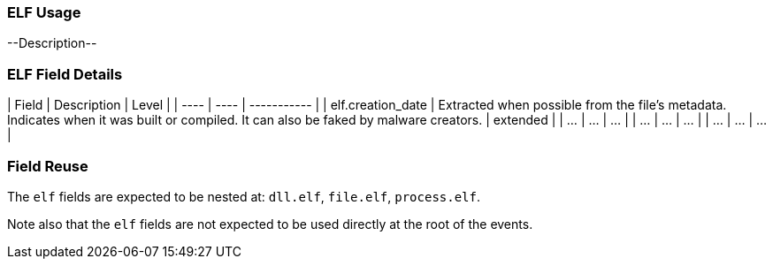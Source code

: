 [[ecs-elf-ussage]]
=== ELF Usage

--Description--

[discrete]
=== ELF Field Details
| Field | Description | Level |
| ---- | ---- | ----------- |
| elf.creation_date | Extracted when possible from the file's metadata. Indicates when it was built or compiled. It can also be faked by malware creators. | extended |
| ... | ... | ... |
| ... | ... | ... |
| ... | ... | ... |

[discrete]
=== Field Reuse
The `elf` fields are expected to be nested at: `dll.elf`, `file.elf`, `process.elf`.

Note also that the `elf` fields are not expected to be used directly at the root of the events.
